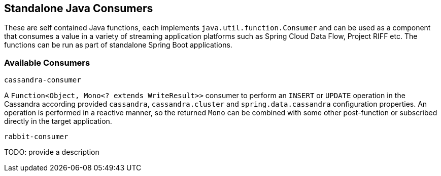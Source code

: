 == Standalone Java Consumers

These are self contained Java functions, each implements `java.util.function.Consumer` and can be used as a component that consumes a value in a variety of streaming application platforms such as Spring Cloud Data Flow, Project RIFF etc.
The functions can be run as part of standalone Spring Boot applications.

=== Available Consumers

`cassandra-consumer`

A `Function<Object, Mono<? extends WriteResult>>` consumer to perform an `INSERT` or `UPDATE` operation in the Cassandra according provided `cassandra`, `cassandra.cluster` and `spring.data.cassandra` configuration properties.
An operation is performed in a reactive manner, so the returned `Mono` can be combined with some other post-function or subscribed directly in the target application.

`rabbit-consumer`

TODO: provide a description